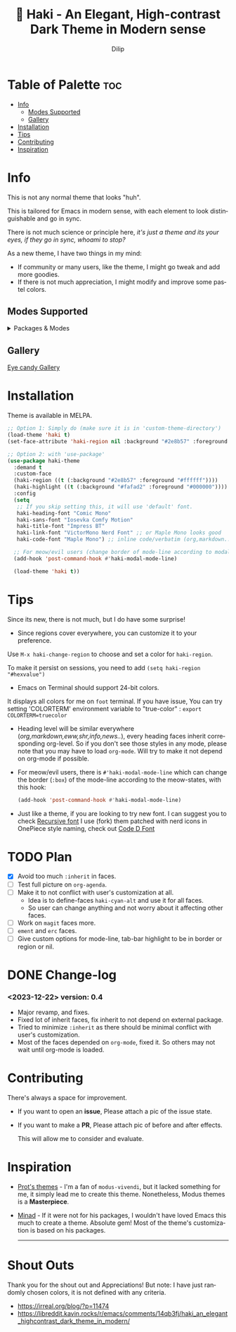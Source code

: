 #+title: 🎇 Haki - An Elegant, High-contrast Dark Theme in Modern sense
#+author: Dilip
#+language: en
#+export_file_name: haki.texi
#+texinfo_dir_category: Emacs misc features
#+texinfo_dir_title: Haki-Theme: (haki).
#+texinfo_dir_desc: An High-contrast Dark Theme

#+html: <a href="https://www.gnu.org/software/emacs/"><img alt="GNU Emacs" src="https://github.com/minad/corfu/blob/screenshots/emacs.svg?raw=true"/></a>
#+html: <a href="https://melpa.org/#/haki-theme"><img alt="MELPA" src="https://melpa.org/packages/haki-theme-badge.svg"/></a>

* Table of Palette :toc:
- [[#-info][Info]]
  - [[#-modes-supported][Modes Supported]]
  - [[#-gallery][Gallery]]
- [[#-installation][Installation]]
- [[#-tips][Tips]]
- [[#-contributing][Contributing]]
- [[#-inspiration][Inspiration]]

* Info

# haki
#+html: <img src="https://github.com/idlip/haki/assets/117019901/8bc8ca2d-a324-45c2-8786-1534107f26db" align="right" width="45%">
# fire #+html: <img src="https://github.com/idlip/haki/assets/117019901/eda43cc4-ce80-404b-9f0e-649b215a3fdf" align="right" width="30%">

This is not any normal theme that looks "huh".

This is tailored for Emacs in modern sense, with each element to look distinguishable and go in sync.

There is not much science or principle here, /it's just a theme and its your eyes, if they go in sync, whoami to stop?/

As a new theme, I have two things in my mind:
+ If community or many users, like the theme, I might go tweak and add more goodies.
+ If there is not much appreciation, I might modify and improve some pastel colors.

** Modes Supported
#+HTML: <details> <summary> Packages & Modes </summary>
- Vertico, Corfu, Consult, Orderless, Marginalia
- Magit, diff
- Treesit (tree-sitter)
- Org-Modern
- Elfeed
- Flycheck & Flymake
- Info-mode
- Mingus
- Which-key
- Org-mode
- Markdown-mode
- Eww, shr, shrface
- Doom-Modeline
- Rainbow-Delimiters
- Jinx
- Meow
- Avy, sdcv
- Vterm, EAT
- Tabs, Centaur-Tabs
- Solaire-mode

#+begin_center
/I dont use other packages, PR is well appreciated for other modes./
You can open an issue for requesting a ~mode~ or ~package~. I will try to implement it, if community likes to.
#+end_center

#+HTML: </details>

** Gallery

[[file:gallery.org][Eye candy Gallery]]

* Installation
Theme is available in MELPA.
#+begin_src emacs-lisp
;; Option 1: Simply do (make sure it is in 'custom-theme-directory')
(load-theme 'haki t)
(set-face-attribute 'haki-region nil :background "#2e8b57" :foreground "#ffffff")

;; Option 2: with 'use-package'
(use-package haki-theme
  :demand t
  :custom-face
  (haki-region ((t (:background "#2e8b57" :foreground "#ffffff"))))
  (haki-highlight ((t (:background "#fafad2" :foreground "#000000"))))
  :config
  (setq
   ;; If you skip setting this, it will use 'default' font.
   haki-heading-font "Comic Mono"
   haki-sans-font "Iosevka Comfy Motion"
   haki-title-font "Impress BT"
   haki-link-font "VictorMono Nerd Font" ;; or Maple Mono looks good
   haki-code-font "Maple Mono") ;; inline code/verbatim (org,markdown..)

  ;; For meow/evil users (change border of mode-line according to modal states)
  (add-hook 'post-command-hook #'haki-modal-mode-line)

  (load-theme 'haki t))

#+end_src

* Tips
Since its new, there is not much, but I do have some surprise!

  - Since regions cover everywhere, you can customize it to your preference.
  Use ~M-x haki-change-region~ to choose and set a color for =haki-region=.

  To make it persist on sessions, you need to add ~(setq haki-region "#hexvalue")~

  - Emacs on Terminal should support 24-bit colors.
  It displays all colors for me on ~foot~ terminal.
  If you have issue, You can try setting 'COLORTERM' environment variable to "true-color" :
 ~export COLORTERM=truecolor~

  - Heading level will be similar everywhere (/org,markdown,eww,shr,info,news../), every heading faces inherit corresponding org-level.
    So if you don't see those styles in any mode, please note that you may have to load =org-mode=.
    Will try to make it not depend on org-mode if possible.

 - For meow/evil users, there is ~#'haki-modal-mode-line~ which can change the border (=:box=) of the mode-line according to the meow-states, with this hook:

   #+begin_src emacs-lisp
     (add-hook 'post-command-hook #'haki-modal-mode-line)
#+end_src

 - Just like a theme, if you are looking to try new font. I can suggest you to check [[https://github.com/arrowtype/recursive][Recursive font]]
   I use (fork) them patched with nerd icons in OnePiece style naming, check out [[https:github.com/idlip/code-d-font][Code D Font]]

* TODO Plan
- [X] Avoid too much =:inherit= in faces.
- [ ] Test full picture on =org-agenda=.
- [ ] Make it to not conflict with user's customization at all.
  - Idea is to define-faces =haki-cyan-alt= and use it for all faces.
  - So user can change anything and not worry about it affecting other faces.
- [ ] Work on =magit= faces more.
- [ ] =ement= and =erc= faces.
- [ ] Give custom options for mode-line, tab-bar highlight to be in border or region or nil.

* DONE Change-log
*** <2023-12-22> version: 0.4
- Major revamp, and fixes.
- Fixed lot of inherit faces, fix inherit to not depend on external package.
- Tried to minimize =:inherit= as there should be minimal conflict with user's customization.
- Most of the faces depended on =org-mode=, fixed it. So others may not wait until org-mode is loaded.
* Contributing
There's always a space for improvement.
 + If you want to open an *issue*, Please attach a pic of the issue state.
 + If you want to make a *PR*, Please attach pic of before and after effects.

   This will allow me to consider and evaluate.

* Inspiration
  - [[https://github.com/protesilaos/modus-themes][Prot's themes]] - I'm a fan of ~modus-vivendi~, but it lacked something for me, it simply lead me to create this theme. Nonetheless, Modus themes is a *Masterpiece*.
  - [[https://github.com/minad][Minad]] - If it were not for his packages, I wouldn't have loved Emacs this much to create a theme.
    Absolute gem! Most of the theme's customization is based on his packages.

    -----

* Shout Outs
Thank you for the shout out and Appreciations!
But note: I have just randomly chosen colors, it is not defined with any criteria.

+ https://irreal.org/blog/?p=11474
+ https://libreddit.kavin.rocks/r/emacs/comments/14qb3fj/haki_an_elegant_highcontrast_dark_theme_in_modern/
